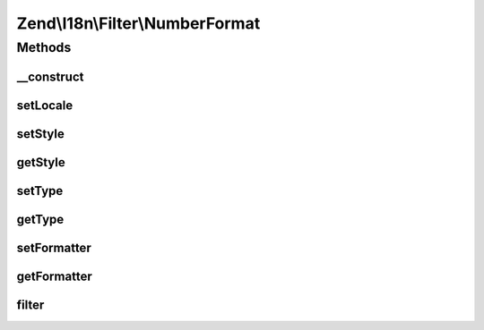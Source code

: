 .. I18n/Filter/NumberFormat.php generated using docpx on 01/30/13 03:32am


Zend\\I18n\\Filter\\NumberFormat
================================

Methods
+++++++

__construct
-----------

.. function:: __construct()


    @param array|Traversable|string|null $localeOrOptions

    :param int: 
    :param int: 



setLocale
---------

.. function:: setLocale()


    @param  string|null $locale

    :rtype: NumberFormat 



setStyle
--------

.. function:: setStyle()


    @param  int $style

    :rtype: NumberFormat 



getStyle
--------

.. function:: getStyle()


    @return int



setType
-------

.. function:: setType()


    @param  int $type

    :rtype: NumberFormat 



getType
-------

.. function:: getType()


    @return int



setFormatter
------------

.. function:: setFormatter()


    @param  NumberFormatter $formatter

    :rtype: NumberFormat 



getFormatter
------------

.. function:: getFormatter()


    @return NumberFormatter




filter
------

.. function:: filter()


    Defined by Zend\Filter\FilterInterface


    :param mixed: 

    :rtype: mixed 



